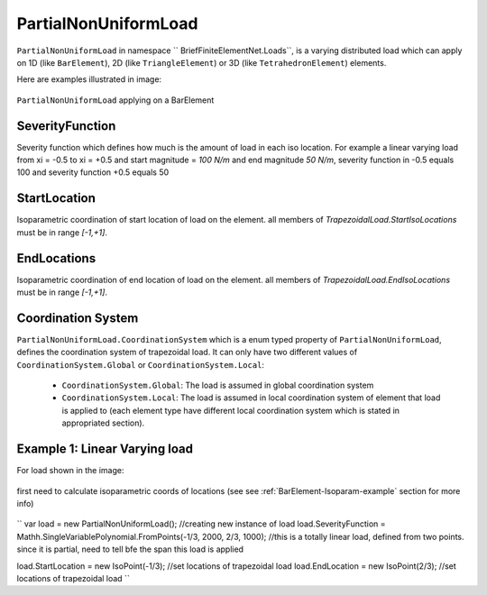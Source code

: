 PartialNonUniformLoad
=====================

``PartialNonUniformLoad`` in namespace `` BriefFiniteElementNet.Loads``, is a varying distributed load which can apply on 1D (like ``BarElement``), 2D (like ``TriangleElement``) or 3D (like ``TetrahedronElement``) elements.

Here are examples illustrated in image:

.. figure:: images/pnfload-body-bar.png
   :align: center
   
   ``PartialNonUniformLoad`` applying on a BarElement


SeverityFunction
----------------

Severity function which defines how much is the amount of load in each iso location. For example a linear varying load from xi = -0.5 to xi = +0.5 and start magnitude = `100 N/m` and end magnitude `50 N/m`, severity function in -0.5 equals 100 and severity function +0.5 equals 50

StartLocation
-------------

Isoparametric coordination of start location of load on the element. all members of `TrapezoidalLoad.StartIsoLocations` must be in range `[-1,+1]`.

EndLocations
------------

Isoparametric coordination of end location of load on the element. all members of `TrapezoidalLoad.EndIsoLocations` must be in range `[-1,+1]`.

Coordination System
-------------------

``PartialNonUniformLoad.CoordinationSystem`` which is a enum typed property of ``PartialNonUniformLoad``, defines the coordination system of trapezoidal load. It can only have two different values of ``CoordinationSystem.Global`` or ``CoordinationSystem.Local``:

	- ``CoordinationSystem.Global``: The load is assumed in global coordination system
	- ``CoordinationSystem.Local``: The load is assumed in local coordination system of element that load is applied to (each element type have different local coordination system which is stated in appropriated section).
	
	
	
Example 1: Linear Varying load
------------------------------

For load shown in the image:

.. figure:: images/bfe-example-pnl.png
   :align: center
   

first need to calculate isoparametric coords of locations (see see :ref:`BarElement-Isoparam-example` section for more info)


.. figure:: images/pnl-bar-example-iso.png
   :align: center
   
``
var load = new PartialNonUniformLoad();            //creating new instance of load
load.SeverityFunction = Mathh.SingleVariablePolynomial.FromPoints(-1/3, 2000, 2/3, 1000);
//this is a totally linear load, defined from two points. since it is partial, need to tell bfe the span this load is applied

load.StartLocation = new IsoPoint(-1/3);      //set locations of trapezoidal load
load.EndLocation = new IsoPoint(2/3);         //set locations of trapezoidal load
``
